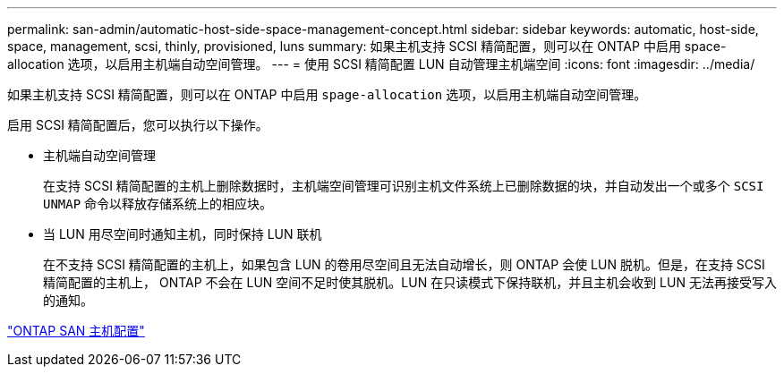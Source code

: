 ---
permalink: san-admin/automatic-host-side-space-management-concept.html 
sidebar: sidebar 
keywords: automatic, host-side, space, management, scsi, thinly, provisioned, luns 
summary: 如果主机支持 SCSI 精简配置，则可以在 ONTAP 中启用 space-allocation 选项，以启用主机端自动空间管理。 
---
= 使用 SCSI 精简配置 LUN 自动管理主机端空间
:icons: font
:imagesdir: ../media/


[role="lead"]
如果主机支持 SCSI 精简配置，则可以在 ONTAP 中启用 `spage-allocation` 选项，以启用主机端自动空间管理。

启用 SCSI 精简配置后，您可以执行以下操作。

* 主机端自动空间管理
+
在支持 SCSI 精简配置的主机上删除数据时，主机端空间管理可识别主机文件系统上已删除数据的块，并自动发出一个或多个 `SCSI UNMAP` 命令以释放存储系统上的相应块。

* 当 LUN 用尽空间时通知主机，同时保持 LUN 联机
+
在不支持 SCSI 精简配置的主机上，如果包含 LUN 的卷用尽空间且无法自动增长，则 ONTAP 会使 LUN 脱机。但是，在支持 SCSI 精简配置的主机上， ONTAP 不会在 LUN 空间不足时使其脱机。LUN 在只读模式下保持联机，并且主机会收到 LUN 无法再接受写入的通知。



https://docs.netapp.com/us-en/ontap-sanhost/index.html["ONTAP SAN 主机配置"]
